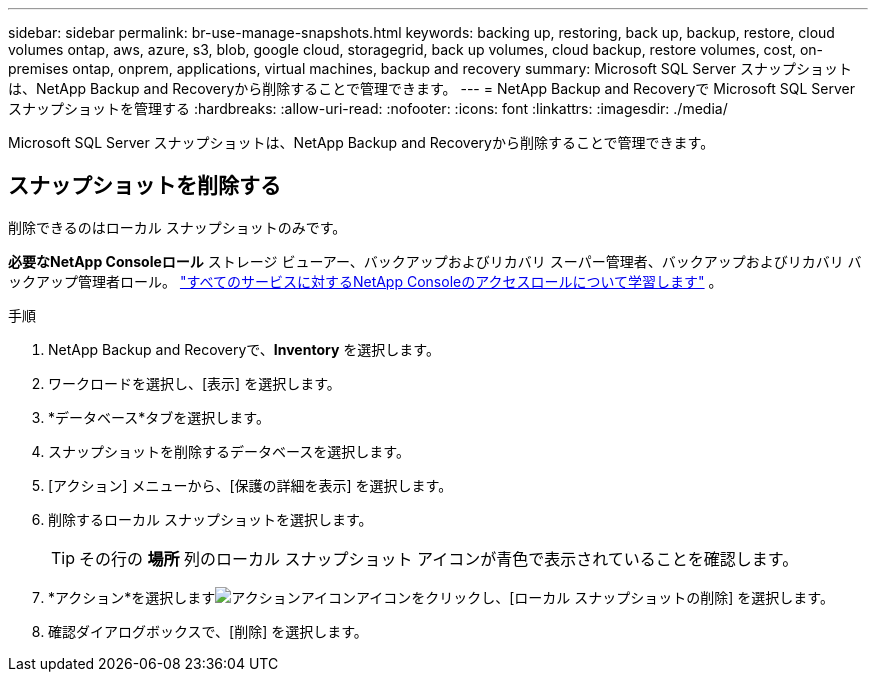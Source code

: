 ---
sidebar: sidebar 
permalink: br-use-manage-snapshots.html 
keywords: backing up, restoring, back up, backup, restore, cloud volumes ontap, aws, azure, s3, blob, google cloud, storagegrid, back up volumes, cloud backup, restore volumes, cost, on-premises ontap, onprem, applications, virtual machines, backup and recovery 
summary: Microsoft SQL Server スナップショットは、NetApp Backup and Recoveryから削除することで管理できます。 
---
= NetApp Backup and Recoveryで Microsoft SQL Server スナップショットを管理する
:hardbreaks:
:allow-uri-read: 
:nofooter: 
:icons: font
:linkattrs: 
:imagesdir: ./media/


[role="lead"]
Microsoft SQL Server スナップショットは、NetApp Backup and Recoveryから削除することで管理できます。



== スナップショットを削除する

削除できるのはローカル スナップショットのみです。

*必要なNetApp Consoleロール* ストレージ ビューアー、バックアップおよびリカバリ スーパー管理者、バックアップおよびリカバリ バックアップ管理者ロール。 https://docs.netapp.com/us-en/console-setup-admin/reference-iam-predefined-roles.html["すべてのサービスに対するNetApp Consoleのアクセスロールについて学習します"^] 。

.手順
. NetApp Backup and Recoveryで、*Inventory* を選択します。
. ワークロードを選択し、[表示] を選択します。
. *データベース*タブを選択します。
. スナップショットを削除するデータベースを選択します。
. [アクション] メニューから、[保護の詳細を表示] を選択します。
. 削除するローカル スナップショットを選択します。
+

TIP: その行の *場所* 列のローカル スナップショット アイコンが青色で表示されていることを確認します。

. *アクション*を選択しますimage:icon-action.png["アクションアイコン"]アイコンをクリックし、[ローカル スナップショットの削除] を選択します。
. 確認ダイアログボックスで、[削除] を選択します。

